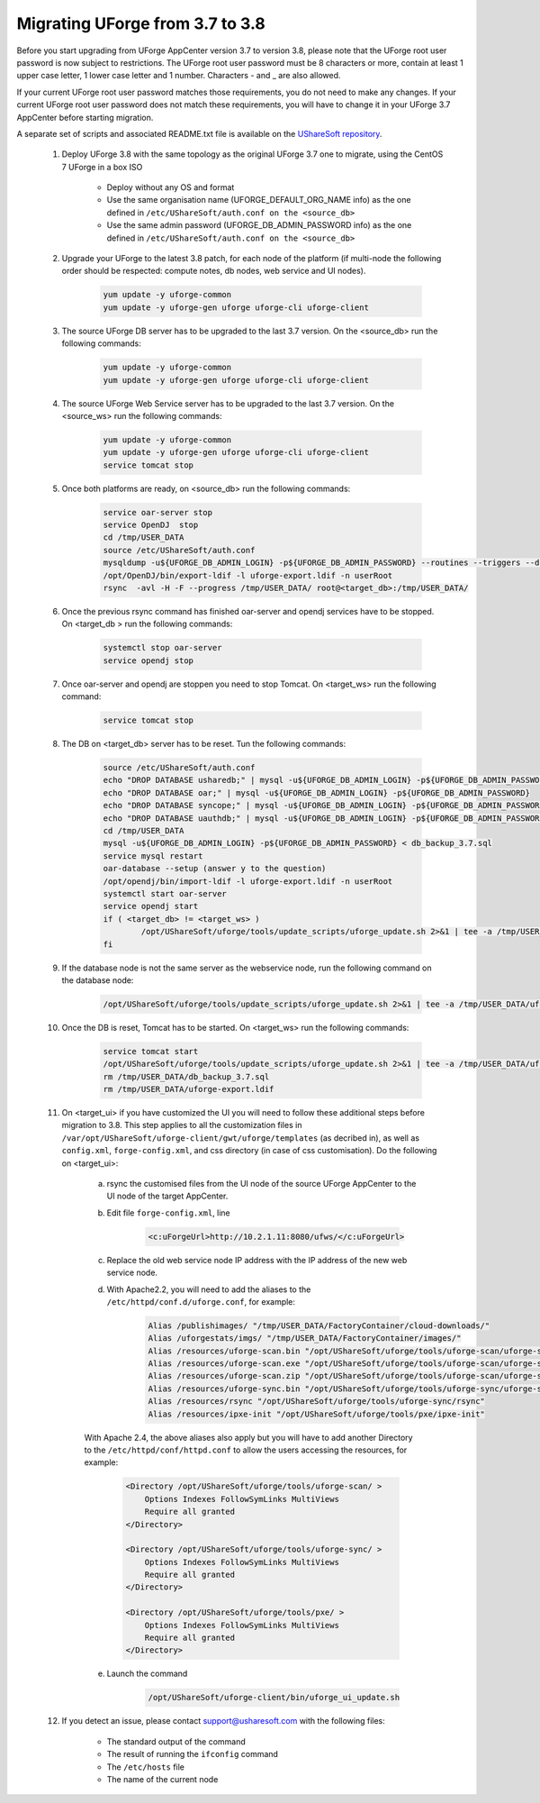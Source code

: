 .. Copyright 2017 FUJITSU LIMITED


.. _migrate-to38:

Migrating UForge from 3.7 to 3.8
--------------------------------

Before you start upgrading from UForge AppCenter version 3.7 to version 3.8, please note that the UForge root user password is now subject to restrictions. The UForge root user password must be 8 characters or more, contain at least 1 upper case letter, 1 lower case letter and 1 number. Characters - and _ are also allowed.

If your current UForge root user password matches those requirements, you do not need to make any changes. If your current UForge root user password does not match these requirements, you will have to change it in your UForge 3.7 AppCenter before starting migration.

A separate set of scripts and associated README.txt file is available on the `UShareSoft repository <http://https://repository.usharesoft.com/downloads/changePasswordScripts.tar.gz>`_.

	#. Deploy UForge 3.8 with the same topology as the original UForge 3.7 one to migrate, using the CentOS 7 UForge in a box ISO

		* Deploy without any OS and format
		* Use the same organisation name (UFORGE_DEFAULT_ORG_NAME info) as the one defined in ``/etc/UShareSoft/auth.conf on the <source_db>``
		* Use the same admin password (UFORGE_DB_ADMIN_PASSWORD info) as the one defined in ``/etc/UShareSoft/auth.conf on the <source_db>``

	#. Upgrade your UForge to the latest 3.8 patch, for each node of the platform (if multi-node the following order should be respected: compute notes, db nodes, web service and UI nodes).

 
	 	.. code-block:: shell
	 
	 		yum update -y uforge-common
	 		yum update -y uforge-gen uforge uforge-cli uforge-client

	#. The source UForge DB server has to be upgraded to the last 3.7 version. On the <source_db> run the following commands:

		.. code-block:: shell

			yum update -y uforge-common
			yum update -y uforge-gen uforge uforge-cli uforge-client

	#. The source UForge Web Service server has to be upgraded to the last 3.7 version. On the <source_ws> run the following commands:

		.. code-block:: shell 

			yum update -y uforge-common
			yum update -y uforge-gen uforge uforge-cli uforge-client
			service tomcat stop

	#. Once both platforms are ready, on <source_db> run the following commands:

		.. code-block:: shell

			service oar-server stop
			service OpenDJ  stop
			cd /tmp/USER_DATA
			source /etc/UShareSoft/auth.conf
			mysqldump -u${UFORGE_DB_ADMIN_LOGIN} -p${UFORGE_DB_ADMIN_PASSWORD} --routines --triggers --databases oar syncope uauthdb usharedb > db_backup_3.7.sql
			/opt/OpenDJ/bin/export-ldif -l uforge-export.ldif -n userRoot
			rsync  -avl -H -F --progress /tmp/USER_DATA/ root@<target_db>:/tmp/USER_DATA/

	#. Once the previous rsync command has finished oar-server and opendj services have to be stopped. On <target_db > run the following commands:

		.. code-block:: shell

			systemctl stop oar-server
			service opendj stop

	#. Once oar-server and opendj are stoppen you need to stop Tomcat. On <target_ws> run the following command:

		.. code-block:: shell

			service tomcat stop

	#. The DB on <target_db> server has to be reset. Tun the following commands:

		.. code-block:: shell

			source /etc/UShareSoft/auth.conf
			echo "DROP DATABASE usharedb;" | mysql -u${UFORGE_DB_ADMIN_LOGIN} -p${UFORGE_DB_ADMIN_PASSWORD}
			echo "DROP DATABASE oar;" | mysql -u${UFORGE_DB_ADMIN_LOGIN} -p${UFORGE_DB_ADMIN_PASSWORD}
			echo "DROP DATABASE syncope;" | mysql -u${UFORGE_DB_ADMIN_LOGIN} -p${UFORGE_DB_ADMIN_PASSWORD}
			echo "DROP DATABASE uauthdb;" | mysql -u${UFORGE_DB_ADMIN_LOGIN} -p${UFORGE_DB_ADMIN_PASSWORD}
			cd /tmp/USER_DATA
			mysql -u${UFORGE_DB_ADMIN_LOGIN} -p${UFORGE_DB_ADMIN_PASSWORD} < db_backup_3.7.sql
			service mysql restart
			oar-database --setup (answer y to the question)
			/opt/opendj/bin/import-ldif -l uforge-export.ldif -n userRoot
			systemctl start oar-server
			service opendj start
			if ( <target_db> != <target_ws> )
				/opt/UShareSoft/uforge/tools/update_scripts/uforge_update.sh 2>&1 | tee -a /tmp/USER_DATA/uforge_update_db_3.8.log
			fi

	#. If the database node is not the same server as the webservice node, run the following command on the database node:

		.. code-block:: shell

			/opt/UShareSoft/uforge/tools/update_scripts/uforge_update.sh 2>&1 | tee -a /tmp/USER_DATA/uforge_update_db_3.8.log


	#. Once the DB is reset, Tomcat has to be started. On <target_ws> run the following commands:

		.. code-block:: shell

			service tomcat start
			/opt/UShareSoft/uforge/tools/update_scripts/uforge_update.sh 2>&1 | tee -a /tmp/USER_DATA/uforge_update_ws_3.8.log
			rm /tmp/USER_DATA/db_backup_3.7.sql
			rm /tmp/USER_DATA/uforge-export.ldif

	#. On <target_ui> if you have customized the UI you will need to follow these additional steps before migration to 3.8. This step applies to all the customization files in ``/var/opt/UShareSoft/uforge-client/gwt/uforge/templates`` (as decribed in), as well as ``config.xml``, ``forge-config.xml``, and css directory (in case of css customisation). Do the following on <target_ui>:

		a) rsync the customised files from the UI node of the source UForge AppCenter to the UI node of the target AppCenter.
		b) Edit file ``forge-config.xml``, line

			.. code-block:: shell

				<c:uForgeUrl>http://10.2.1.11:8080/ufws/</c:uForgeUrl>

		c) Replace the old web service node IP address with the IP address of the new web service node.
		d) With Apache2.2, you will need to add the aliases to the ``/etc/httpd/conf.d/uforge.conf``, for example:

			.. code-block:: shell

				Alias /publishimages/ "/tmp/USER_DATA/FactoryContainer/cloud-downloads/"
				Alias /uforgestats/imgs/ "/tmp/USER_DATA/FactoryContainer/images/"
				Alias /resources/uforge-scan.bin "/opt/UShareSoft/uforge/tools/uforge-scan/uforge-scan"
				Alias /resources/uforge-scan.exe "/opt/UShareSoft/uforge/tools/uforge-scan/uforge-scan.exe"
				Alias /resources/uforge-scan.zip "/opt/UShareSoft/uforge/tools/uforge-scan/uforge-scan.zip"
				Alias /resources/uforge-sync.bin "/opt/UShareSoft/uforge/tools/uforge-sync/uforge-sync"
				Alias /resources/rsync "/opt/UShareSoft/uforge/tools/uforge-sync/rsync"
				Alias /resources/ipxe-init "/opt/UShareSoft/uforge/tools/pxe/ipxe-init"

		With Apache 2.4, the above aliases also apply but you will have to add another Directory to the ``/etc/httpd/conf/httpd.conf`` to allow the users accessing the resources, for example:

			.. code-block:: shell

				<Directory /opt/UShareSoft/uforge/tools/uforge-scan/ >
				    Options Indexes FollowSymLinks MultiViews
				    Require all granted
				</Directory>

				<Directory /opt/UShareSoft/uforge/tools/uforge-sync/ >
				    Options Indexes FollowSymLinks MultiViews
				    Require all granted
				</Directory>

				<Directory /opt/UShareSoft/uforge/tools/pxe/ >
				    Options Indexes FollowSymLinks MultiViews
				    Require all granted
				</Directory>

		e) Launch the command 

			.. code-block:: shell

				/opt/UShareSoft/uforge-client/bin/uforge_ui_update.sh

	#. If you detect an issue, please contact support@usharesoft.com with the following files:

		* The standard output of the command
		* The result of running the ``ifconfig`` command
		* The ``/etc/hosts`` file
		* The name of the current node



